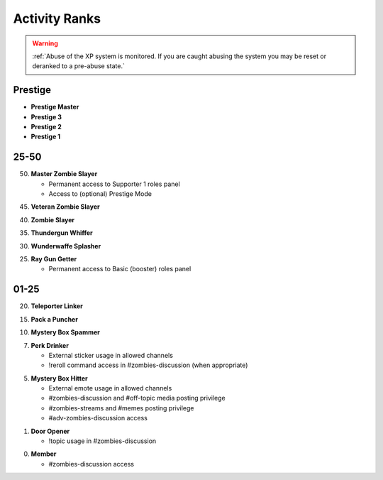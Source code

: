 ==============
Activity Ranks
==============

.. warning::
    :ref:`Abuse of the XP system is monitored. If you are caught abusing the system you may be reset or deranked to a pre-abuse state.`

Prestige
-----------------

- **Prestige Master**


- **Prestige 3**


- **Prestige 2**


- **Prestige 1**

25-50
-----------------

50. **Master Zombie Slayer**

    • Permanent access to Supporter 1 roles panel

    • Access to (optional) Prestige Mode


45. **Veteran Zombie Slayer**


40. **Zombie Slayer**


35. **Thundergun Whiffer**


30. **Wunderwaffe Splasher**


25. **Ray Gun Getter**

    • Permanent access to Basic (booster) roles panel

01-25
-----------------

20. **Teleporter Linker**


15. **Pack a Puncher**


10. **Mystery Box Spammer**


07. **Perk Drinker**

    • External sticker usage in allowed channels

    • !reroll command access in #zombies-discussion (when appropriate)

05. **Mystery Box Hitter**

    • External emote usage in allowed channels

    • #zombies-discussion and #off-topic media posting privilege

    • #zombies-streams and #memes posting privilege

    • #adv-zombies-discussion access

01. **Door Opener**

    • !topic usage in #zombies-discussion

00. **Member**

    • #zombies-discussion access